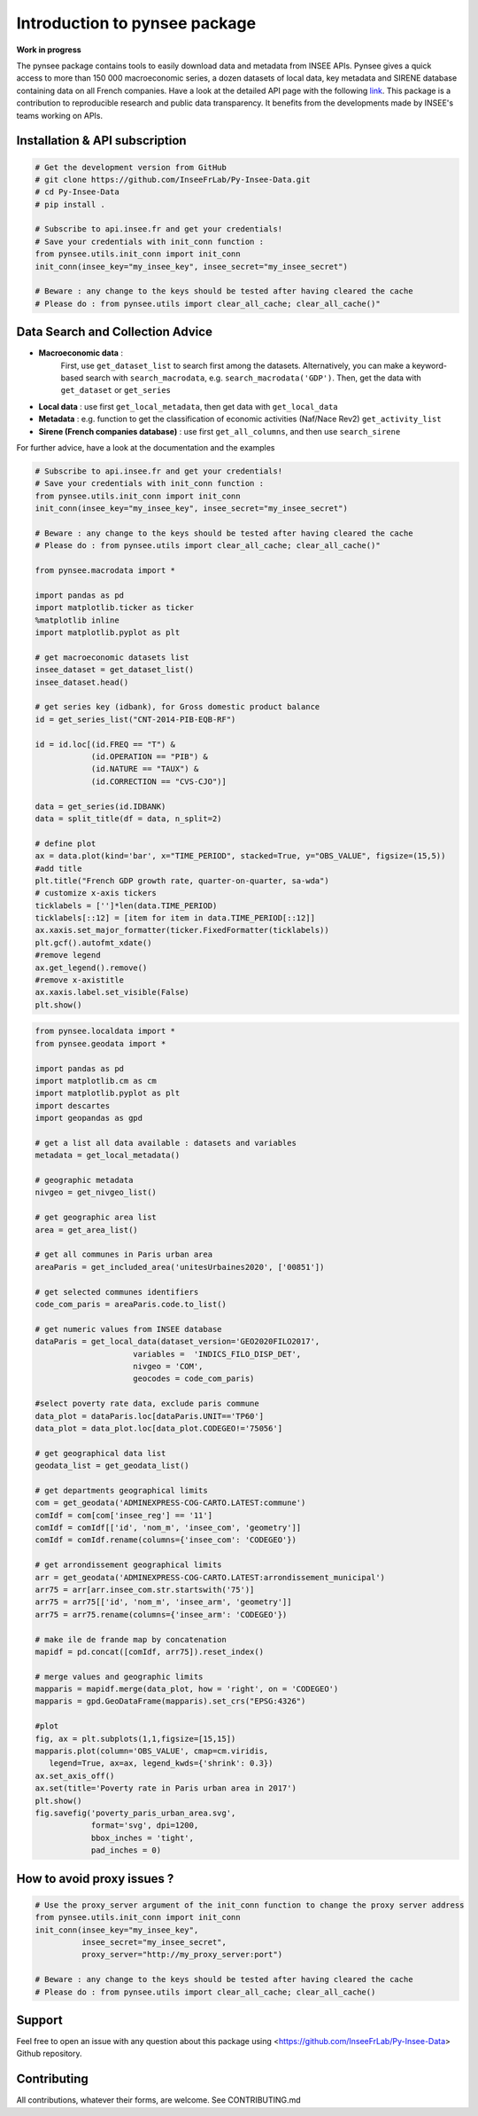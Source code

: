 
.. role:: raw-html-m2r(raw)
   :format: html

Introduction to pynsee package
==============================

**Work in progress**

.. image:: https://github.com/InseeFrLab/Py-Insee-Data/actions/workflows/master.yml/badge.svg
   :target: https://github.com/InseeFrLab/Py-Insee-Data/actions
   :alt: Build Status

.. image:: https://codecov.io/gh/InseeFrLab/pynsee/branch/master/graph/badge.svg?token=TO96FMWRHK
   :target: https://codecov.io/gh/InseeFrLab/Py-Insee-Data?branch=master
   :alt: Codecov test coverage

.. image:: https://readthedocs.org/projects/pynsee/badge/?version=latest
   :target: https://pynsee.readthedocs.io/en/latest/?badge=latest
   :alt: Documentation Status

The pynsee package contains tools to easily download data and metadata from INSEE APIs.
Pynsee gives a quick access to more than 150 000 macroeconomic series,
a dozen datasets of local data, key metadata and SIRENE database containing data on all French companies.
Have a look at the detailed API page with the following `link <https://api.insee.fr/catalogue/>`_.
This package is a contribution to reproducible research and public data transparency. 
It benefits from the developments made by INSEE's teams working on APIs.

Installation & API subscription
-------------------------------

.. code-block:: python

   # Get the development version from GitHub
   # git clone https://github.com/InseeFrLab/Py-Insee-Data.git
   # cd Py-Insee-Data
   # pip install .

   # Subscribe to api.insee.fr and get your credentials!
   # Save your credentials with init_conn function :      
   from pynsee.utils.init_conn import init_conn
   init_conn(insee_key="my_insee_key", insee_secret="my_insee_secret")

   # Beware : any change to the keys should be tested after having cleared the cache
   # Please do : from pynsee.utils import clear_all_cache; clear_all_cache()"

Data Search and Collection Advice
---------------------------------

* **Macroeconomic data** :
   First, use ``get_dataset_list`` to search first among the datasets.
   Alternatively, you can make a keyword-based search with ``search_macrodata``, e.g. ``search_macrodata('GDP')``.
   Then, get the data with ``get_dataset`` or ``get_series``
* **Local data** : use first ``get_local_metadata``, then get data with ``get_local_data``
* **Metadata** : e.g. function to get the classification of economic activities (Naf/Nace Rev2) ``get_activity_list`` 
* **Sirene (French companies database)** : use first ``get_all_columns``, and then use ``search_sirene``

For further advice, have a look at the documentation and the examples
  

.. image:: examples/pictures/example_gdp_picture.png
   :target: examples/pictures/example_gdp_picture.png
   :alt: 

.. code-block:: python

   # Subscribe to api.insee.fr and get your credentials!
   # Save your credentials with init_conn function :
   from pynsee.utils.init_conn import init_conn
   init_conn(insee_key="my_insee_key", insee_secret="my_insee_secret")

   # Beware : any change to the keys should be tested after having cleared the cache
   # Please do : from pynsee.utils import clear_all_cache; clear_all_cache()"

   from pynsee.macrodata import *

   import pandas as pd
   import matplotlib.ticker as ticker
   %matplotlib inline
   import matplotlib.pyplot as plt

   # get macroeconomic datasets list
   insee_dataset = get_dataset_list()
   insee_dataset.head()

   # get series key (idbank), for Gross domestic product balance
   id = get_series_list("CNT-2014-PIB-EQB-RF")

   id = id.loc[(id.FREQ == "T") &
               (id.OPERATION == "PIB") &
               (id.NATURE == "TAUX") &
               (id.CORRECTION == "CVS-CJO")]

   data = get_series(id.IDBANK)
   data = split_title(df = data, n_split=2)

   # define plot
   ax = data.plot(kind='bar', x="TIME_PERIOD", stacked=True, y="OBS_VALUE", figsize=(15,5))
   #add title
   plt.title("French GDP growth rate, quarter-on-quarter, sa-wda")
   # customize x-axis tickers
   ticklabels = ['']*len(data.TIME_PERIOD)
   ticklabels[::12] = [item for item in data.TIME_PERIOD[::12]]
   ax.xaxis.set_major_formatter(ticker.FixedFormatter(ticklabels))
   plt.gcf().autofmt_xdate()
   #remove legend
   ax.get_legend().remove()
   #remove x-axistitle
   ax.xaxis.label.set_visible(False)
   plt.show()

.. image:: examples/pictures/poverty_paris_urban_area.svg
   :target: examples/pictures/poverty_paris_urban_area.svg
   :alt: 

.. code-block:: python

   from pynsee.localdata import *
   from pynsee.geodata import *

   import pandas as pd
   import matplotlib.cm as cm
   import matplotlib.pyplot as plt
   import descartes
   import geopandas as gpd

   # get a list all data available : datasets and variables
   metadata = get_local_metadata()

   # geographic metadata
   nivgeo = get_nivgeo_list()

   # get geographic area list
   area = get_area_list()

   # get all communes in Paris urban area
   areaParis = get_included_area('unitesUrbaines2020', ['00851'])

   # get selected communes identifiers
   code_com_paris = areaParis.code.to_list()

   # get numeric values from INSEE database
   dataParis = get_local_data(dataset_version='GEO2020FILO2017',
                        variables =  'INDICS_FILO_DISP_DET',
                        nivgeo = 'COM',
                        geocodes = code_com_paris)

   #select poverty rate data, exclude paris commune
   data_plot = dataParis.loc[dataParis.UNIT=='TP60']
   data_plot = data_plot.loc[data_plot.CODEGEO!='75056']

   # get geographical data list
   geodata_list = get_geodata_list()

   # get departments geographical limits
   com = get_geodata('ADMINEXPRESS-COG-CARTO.LATEST:commune')
   comIdf = com[com['insee_reg'] == '11']
   comIdf = comIdf[['id', 'nom_m', 'insee_com', 'geometry']]
   comIdf = comIdf.rename(columns={'insee_com': 'CODEGEO'})

   # get arrondissement geographical limits
   arr = get_geodata('ADMINEXPRESS-COG-CARTO.LATEST:arrondissement_municipal')
   arr75 = arr[arr.insee_com.str.startswith('75')]
   arr75 = arr75[['id', 'nom_m', 'insee_arm', 'geometry']]
   arr75 = arr75.rename(columns={'insee_arm': 'CODEGEO'})

   # make ile de frande map by concatenation
   mapidf = pd.concat([comIdf, arr75]).reset_index()

   # merge values and geographic limits
   mapparis = mapidf.merge(data_plot, how = 'right', on = 'CODEGEO')
   mapparis = gpd.GeoDataFrame(mapparis).set_crs("EPSG:4326")

   #plot
   fig, ax = plt.subplots(1,1,figsize=[15,15])
   mapparis.plot(column='OBS_VALUE', cmap=cm.viridis,
      legend=True, ax=ax, legend_kwds={'shrink': 0.3})
   ax.set_axis_off()
   ax.set(title='Poverty rate in Paris urban area in 2017')
   plt.show()
   fig.savefig('poverty_paris_urban_area.svg',
               format='svg', dpi=1200,
               bbox_inches = 'tight',
               pad_inches = 0)

How to avoid proxy issues ?
---------------------------

.. code-block:: python

   # Use the proxy_server argument of the init_conn function to change the proxy server address   
   from pynsee.utils.init_conn import init_conn
   init_conn(insee_key="my_insee_key",
             insee_secret="my_insee_secret",
             proxy_server="http://my_proxy_server:port")

   # Beware : any change to the keys should be tested after having cleared the cache
   # Please do : from pynsee.utils import clear_all_cache; clear_all_cache()


Support
-------

Feel free to open an issue with any question about this package using <https://github.com/InseeFrLab/Py-Insee-Data> Github repository.

Contributing
------------

All contributions, whatever their forms, are welcome. See CONTRIBUTING.md
